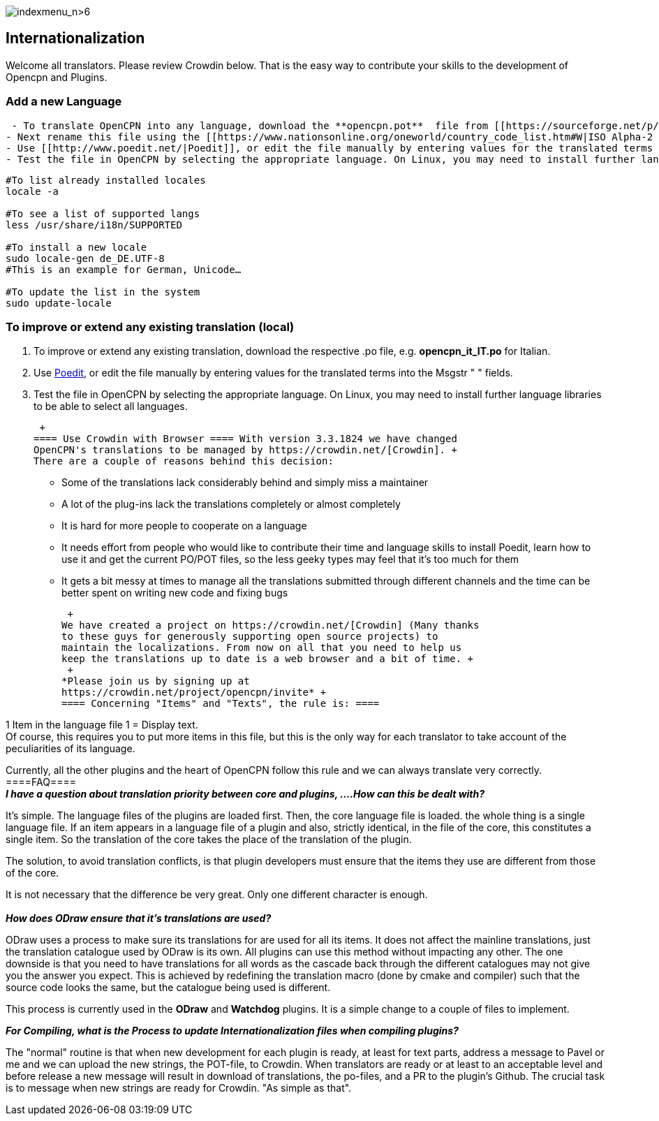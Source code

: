 image:indexmenu_n>6[indexmenu_n>6]

== Internationalization

Welcome all translators. Please review Crowdin below. That is the easy
way to contribute your skills to the development of Opencpn and Plugins.

=== Add a new Language

....
 - To translate OpenCPN into any language, download the **opencpn.pot**  file from [[https://sourceforge.net/p/opencpn/code/ci/master/tree/po/|here]].
- Next rename this file using the [[https://www.nationsonline.org/oneworld/country_code_list.htm#W|ISO Alpha-2 Country Code]] for your language and changing the extension .pot to .po, e.g. **opencpn_it_IT.po**  for Italian.
- Use [[http://www.poedit.net/|Poedit]], or edit the file manually by entering values for the translated terms into the Msgstr " " fields.
- Test the file in OpenCPN by selecting the appropriate language. On Linux, you may need to install further language libraries (locales) to be able to select all languages. Here's how to do so on Ubuntu based systems:
....

....
#To list already installed locales
locale -a

#To see a list of supported langs
less /usr/share/i18n/SUPPORTED

#To install a new locale
sudo locale-gen de_DE.UTF-8
#This is an example for German, Unicode…

#To update the list in the system
sudo update-locale
....

=== To improve or extend any existing translation (local)

. To improve or extend any existing translation, download the respective
.po file, e.g. *opencpn_it_IT.po* for Italian.
. Use http://www.poedit.net/[Poedit], or edit the file manually by
entering values for the translated terms into the Msgstr " " fields.
. Test the file in OpenCPN by selecting the appropriate language. On
Linux, you may need to install further language libraries to be able to
select all languages.

 +
==== Use Crowdin with Browser ==== With version 3.3.1824 we have changed
OpenCPN's translations to be managed by https://crowdin.net/[Crowdin]. +
There are a couple of reasons behind this decision:

* Some of the translations lack considerably behind and simply miss a
maintainer
* A lot of the plug-ins lack the translations completely or almost
completely
* It is hard for more people to cooperate on a language
* It needs effort from people who would like to contribute their time
and language skills to install Poedit, learn how to use it and get the
current PO/POT files, so the less geeky types may feel that it's too
much for them
* It gets a bit messy at times to manage all the translations submitted
through different channels and the time can be better spent on writing
new code and fixing bugs

 +
We have created a project on https://crowdin.net/[Crowdin] (Many thanks
to these guys for generously supporting open source projects) to
maintain the localizations. From now on all that you need to help us
keep the translations up to date is a web browser and a bit of time. +
 +
*Please join us by signing up at
https://crowdin.net/project/opencpn/invite* +
==== Concerning "Items" and "Texts", the rule is: ====

1 Item in the language file 1 = Display text. +
Of course, this requires you to put more items in this file, but this is
the only way for each translator to take account of the peculiarities of
its language.

Currently, all the other plugins and the heart of OpenCPN follow this
rule and we can always translate very correctly. +
====FAQ==== +
*_I have a question about translation priority between core and plugins,
....How can this be dealt with?_*

It's simple. The language files of the plugins are loaded first. Then,
the core language file is loaded. the whole thing is a single language
file. If an item appears in a language file of a plugin and also,
strictly identical, in the file of the core, this constitutes a single
item. So the translation of the core takes the place of the translation
of the plugin.

The solution, to avoid translation conflicts, is that plugin developers
must ensure that the items they use are different from those of the
core.

It is not necessary that the difference be very great. Only one
different character is enough. +
 +
*_How does ODraw ensure that it's translations are used?_*

ODraw uses a process to make sure its translations for are used for all
its items. It does not affect the mainline translations, just the
translation catalogue used by ODraw is its own. All plugins can use this
method without impacting any other. The one downside is that you need to
have translations for all words as the cascade back through the
different catalogues may not give you the answer you expect. This is
achieved by redefining the translation macro (done by cmake and
compiler) such that the source code looks the same, but the catalogue
being used is different.

This process is currently used in the *ODraw* and *Watchdog* plugins. It
is a simple change to a couple of files to implement.

*_For Compiling, what is the Process to update Internationalization
files when compiling plugins?_*

The "normal" routine is that when new development for each plugin is
ready, at least for text parts, address a message to Pavel or me and we
can upload the new strings, the POT-file, to Crowdin. When translators
are ready or at least to an acceptable level and before release a new
message will result in download of translations, the po-files, and a PR
to the plugin's Github. The crucial task is to message when new strings
are ready for Crowdin. "As simple as that".
